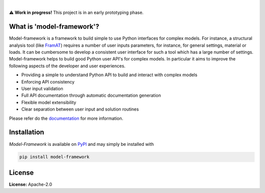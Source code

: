 .. image:: https://img.shields.io/pypi/v/model-framework.svg?style=flat
   :target: https://pypi.org/project/model-framework/
   :alt: Latest PyPI version

.. image:: https://readthedocs.org/projects/mframework/badge/?version=latest
    :target: https://mframework.readthedocs.io/en/latest/?badge=latest
    :alt: Documentation Status

.. image:: https://img.shields.io/badge/license-Apache%202-blue.svg
    :target: https://github.com/airinnova/model-framework/blob/master/LICENSE.txt
    :alt: License

.. image:: https://travis-ci.org/airinnova/model-framework.svg?branch=master
    :target: https://travis-ci.org/airinnova/model-framework
    :alt: Build status

.. image:: https://codecov.io/gh/airinnova/model-framework/branch/master/graph/badge.svg
    :target: https://codecov.io/gh/airinnova/model-framework
    :alt: Coverage

|

.. image:: https://raw.githubusercontent.com/airinnova/model-framework/master/docs/source/_static/images/logo.png
   :target: https://github.com/airinnova/model-framework/
   :alt: logo

⚠ **Work in progress!** This project is in an early prototyping phase.

What is 'model-framework'?
==========================

..
    ----------

Model-framework is a framework to build simple to use Python interfaces for complex models. For instance, a structural analysis tool (like `FramAT <https://github.com/airinnova/framat>`_) requires a number of user inputs parameters, for instance, for general settings, material or loads. It can be cumbersome to develop a consistent user interface for such a tool which has a large number of settings. Model-framework helps to build good Python user API's for complex models. In particular it aims to improve the following aspects of the developer and user experiences.

* Providing a simple to understand Python API to build and interact with complex models
* Enforcing API consistency
* User input validation
* Full API documentation through automatic documentation generation
* Flexible model extensibility
* Clear separation between user input and solution routines

..
    ----------

Please refer do the `documentation <https://mframework.readthedocs.io>`_ for more information.

Installation
============

*Model-Framework* is available on `PyPI <https://pypi.org/project/model-framework/>`_ and may simply be installed with

.. code::

    pip install model-framework

License
=======

**License:** Apache-2.0
